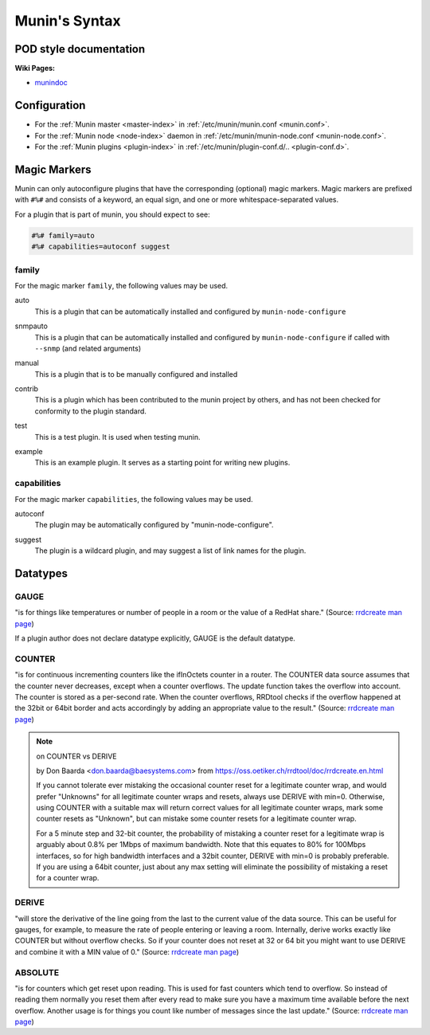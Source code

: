 .. _syntax:

=========================
Munin's Syntax
=========================

POD style documentation
=======================

**Wiki Pages:**

- `munindoc <http://munin-monitoring.org/wiki/munindoc>`_

Configuration
=============

- For the :ref:`Munin master <master-index>` in :ref:`/etc/munin/munin.conf <munin.conf>`.
- For the :ref:`Munin node <node-index>` daemon in :ref:`/etc/munin/munin-node.conf <munin-node.conf>`.
- For the :ref:`Munin plugins <plugin-index>` in :ref:`/etc/munin/plugin-conf.d/.. <plugin-conf.d>`.

.. index::
   pair: plugin; magic marker

.. _magic-markers:

Magic Markers
=============

Munin can only autoconfigure plugins that have the corresponding (optional) magic markers.
Magic markers are prefixed with ``#%#`` and consists of a keyword, an equal sign, and one or more whitespace-separated values.

For a plugin that is part of munin, you should expect to see:

.. code-block:: perl

 #%# family=auto
 #%# capabilities=autoconf suggest

.. index::
   pair: magic marker; family

family
^^^^^^

For the magic marker ``family``, the following values may be used.

.. index::
   triple: magic marker; family; auto

auto
    This is a plugin that can be automatically installed and configured by ``munin-node-configure``

.. index::
   triple: magic marker; family; snmpauto

snmpauto
    This is a plugin that can be automatically installed and configured by ``munin-node-configure`` if called with ``--snmp`` (and related arguments)

.. index::
   triple: magic marker; family; manual

manual
    This is a plugin that is to be manually configured and installed

.. index::
   triple: magic marker; family; contrib

contrib
    This is a plugin which has been contributed to the munin project by others, and has not been checked for conformity to the plugin standard.

.. index::
   triple: magic marker; family; test

test
    This is a test plugin. It is used when testing munin.

.. index::
   triple: magic marker; family; example

example
    This is an example plugin. It serves as a starting point for writing new plugins.

.. index::
   pair: magic marker; capabilities

capabilities
^^^^^^^^^^^^
For the magic marker ``capabilities``, the following values may be used.

.. index::
   triple: magic marker; capability; autoconf

autoconf
    The plugin may be automatically configured by "munin-node-configure".

.. index::
   triple: magic marker; capability; suggest

suggest
    The plugin is a wildcard plugin, and may suggest a list of link names for the plugin.

.. _datatypes:

Datatypes
=========

.. _datatype_gauge:

GAUGE
^^^^^

"is for things like temperatures or number of people in a room or the value of a RedHat share." (Source: `rrdcreate man page <https://oss.oetiker.ch/rrdtool/doc/rrdcreate.en.html#IGAUGE>`_)

If a plugin author does not declare datatype explicitly, GAUGE is the default datatype.

.. _datatype_counter:

COUNTER
^^^^^^^

"is for continuous incrementing counters like the ifInOctets counter in a router. The COUNTER data source assumes that the counter never decreases, except when a counter overflows. The update function takes the overflow into account. The counter is stored as a per-second rate. When the counter overflows, RRDtool checks if the overflow happened at the 32bit or 64bit border and acts accordingly by adding an appropriate value to the result." (Source: `rrdcreate man page <https://oss.oetiker.ch/rrdtool/doc/rrdcreate.en.html#ICOUNTER>`_)

.. Note::

  on COUNTER vs DERIVE

  by Don Baarda <don.baarda@baesystems.com> from `https://oss.oetiker.ch/rrdtool/doc/rrdcreate.en.html <https://oss.oetiker.ch/rrdtool/doc/rrdcreate.en.html#IDDERIVE>`_

  If you cannot tolerate ever mistaking the occasional counter reset for a legitimate counter wrap, and would prefer "Unknowns" for all legitimate counter wraps and resets, always use DERIVE with min=0. Otherwise, using COUNTER with a suitable max will return correct values for all legitimate counter wraps, mark some counter resets as "Unknown", but can mistake some counter resets for a legitimate counter wrap.

  For a 5 minute step and 32-bit counter, the probability of mistaking a counter reset for a legitimate wrap is arguably about 0.8% per 1Mbps of maximum bandwidth. Note that this equates to 80% for 100Mbps interfaces, so for high bandwidth interfaces and a 32bit counter, DERIVE with min=0 is probably preferable. If you are using a 64bit counter, just about any max setting will eliminate the possibility of mistaking a reset for a counter wrap.

.. _datatype_derive:

DERIVE
^^^^^^
"will store the derivative of the line going from the last to the current value of the data source. This can be useful for gauges, for example, to measure the rate of people entering or leaving a room. Internally, derive works exactly like COUNTER but without overflow checks. So if your counter does not reset at 32 or 64 bit you might want to use DERIVE and combine it with a MIN value of 0." (Source: `rrdcreate man page <https://oss.oetiker.ch/rrdtool/doc/rrdcreate.en.html#IDERIVE>`_)

.. _datatype_absolute:

ABSOLUTE
^^^^^^^^

"is for counters which get reset upon reading. This is used for fast counters which tend to overflow. So instead of reading them normally you reset them after every read to make sure you have a maximum time available before the next overflow. Another usage is for things you count like number of messages since the last update."  (Source: `rrdcreate man page <https://oss.oetiker.ch/rrdtool/doc/rrdcreate.en.html#IABSOLUTE>`_)
